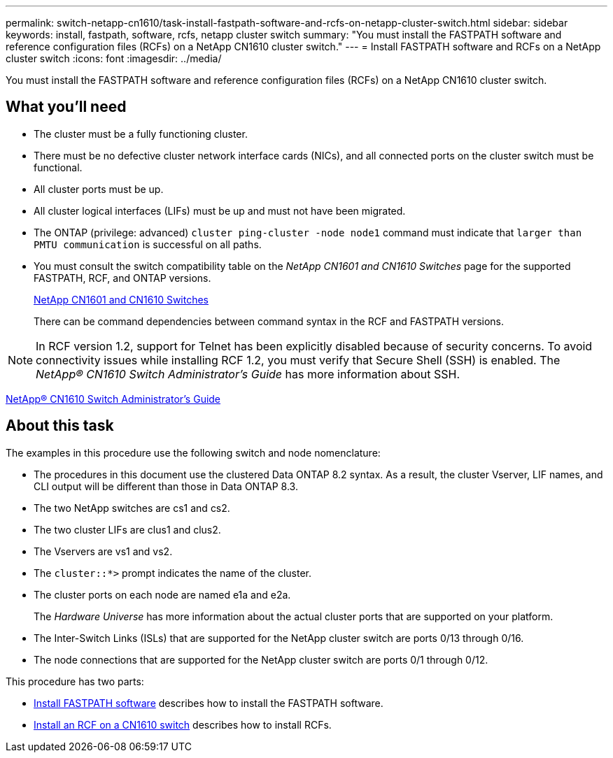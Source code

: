 ---
permalink: switch-netapp-cn1610/task-install-fastpath-software-and-rcfs-on-netapp-cluster-switch.html
sidebar: sidebar
keywords: install, fastpath, software, rcfs, netapp cluster switch
summary: "You must install the FASTPATH software and reference configuration files (RCFs) on a NetApp CN1610 cluster switch."
---
= Install FASTPATH software and RCFs on a NetApp cluster switch
:icons: font
:imagesdir: ../media/

[.lead]
You must install the FASTPATH software and reference configuration files (RCFs) on a NetApp CN1610 cluster switch.

== What you'll need

* The cluster must be a fully functioning cluster.
* There must be no defective cluster network interface cards (NICs), and all connected ports on the cluster switch must be functional.
* All cluster ports must be up.
* All cluster logical interfaces (LIFs) must be up and must not have been migrated.
* The ONTAP (privilege: advanced) `cluster ping-cluster -node node1` command must indicate that `larger than PMTU communication` is successful on all paths.
* You must consult the switch compatibility table on the _NetApp CN1601 and CN1610 Switches_ page for the supported FASTPATH, RCF, and ONTAP versions.
+
http://mysupport.netapp.com/NOW/download/software/cm_switches_ntap/[NetApp CN1601 and CN1610 Switches^]
+
There can be command dependencies between command syntax in the RCF and FASTPATH versions.

[NOTE]
====
In RCF version 1.2, support for Telnet has been explicitly disabled because of security concerns. To avoid connectivity issues while installing RCF 1.2, you must verify that Secure Shell (SSH) is enabled. The _NetApp® CN1610 Switch Administrator's Guide_ has more information about SSH.
====

https://library.netapp.com/ecm/ecm_get_file/ECMP1117874[NetApp® CN1610 Switch Administrator's Guide^]

== About this task

The examples in this procedure use the following switch and node nomenclature:

* The procedures in this document use the clustered Data ONTAP 8.2 syntax. As a result, the cluster Vserver, LIF names, and CLI output will be different than those in Data ONTAP 8.3.
* The two NetApp switches are cs1 and cs2.
* The two cluster LIFs are clus1 and clus2.
* The Vservers are vs1 and vs2.
* The `cluster::*>` prompt indicates the name of the cluster.
* The cluster ports on each node are named e1a and e2a.
+
The _Hardware Universe_ has more information about the actual cluster ports that are supported on your platform.

* The Inter-Switch Links (ISLs) that are supported for the NetApp cluster switch are ports 0/13 through 0/16.
* The node connections that are supported for the NetApp cluster switch are ports 0/1 through 0/12.

This procedure has two parts:

* link:task-install-fastpath-software.html[Install FASTPATH software] describes how to install the FASTPATH software.
* link:task-install-an-rcf-on-a-cn1610-switch.html[Install an RCF on a CN1610 switch] describes how to install RCFs.
